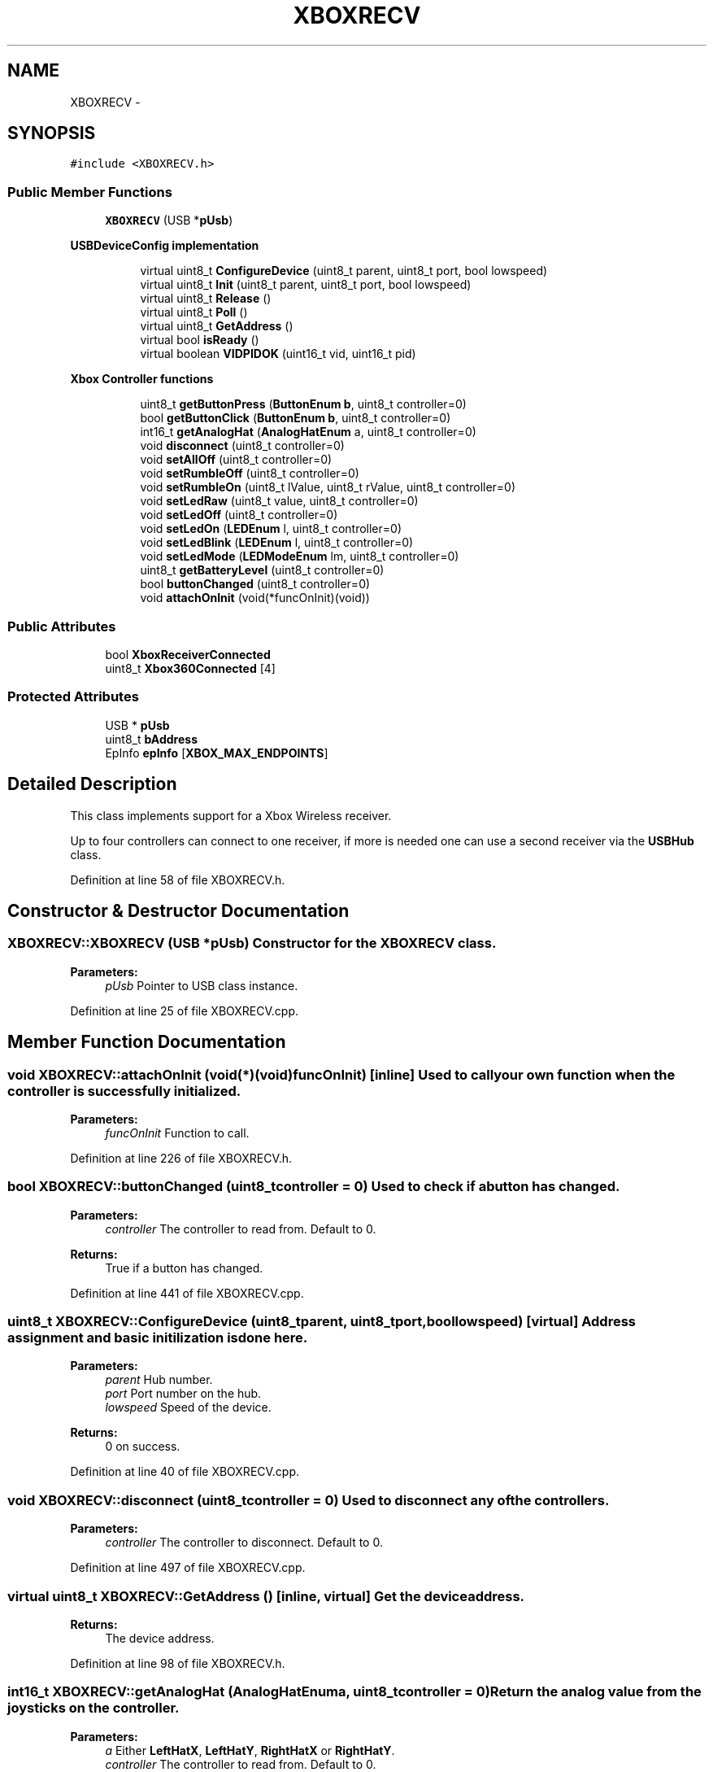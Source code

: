 .TH "XBOXRECV" 3 "Sun Mar 30 2014" "Version version 2.0" "GHID Framework" \" -*- nroff -*-
.ad l
.nh
.SH NAME
XBOXRECV \- 
.SH SYNOPSIS
.br
.PP
.PP
\fC#include <XBOXRECV\&.h>\fP
.SS "Public Member Functions"

.in +1c
.ti -1c
.RI "\fBXBOXRECV\fP (USB *\fBpUsb\fP)"
.br
.in -1c
.PP
.RI "\fBUSBDeviceConfig implementation\fP"
.br

.in +1c
.in +1c
.ti -1c
.RI "virtual uint8_t \fBConfigureDevice\fP (uint8_t parent, uint8_t port, bool lowspeed)"
.br
.ti -1c
.RI "virtual uint8_t \fBInit\fP (uint8_t parent, uint8_t port, bool lowspeed)"
.br
.ti -1c
.RI "virtual uint8_t \fBRelease\fP ()"
.br
.ti -1c
.RI "virtual uint8_t \fBPoll\fP ()"
.br
.ti -1c
.RI "virtual uint8_t \fBGetAddress\fP ()"
.br
.ti -1c
.RI "virtual bool \fBisReady\fP ()"
.br
.ti -1c
.RI "virtual boolean \fBVIDPIDOK\fP (uint16_t vid, uint16_t pid)"
.br
.in -1c
.in -1c
.PP
.RI "\fBXbox Controller functions\fP"
.br

.in +1c
.in +1c
.ti -1c
.RI "uint8_t \fBgetButtonPress\fP (\fBButtonEnum\fP \fBb\fP, uint8_t controller=0)"
.br
.ti -1c
.RI "bool \fBgetButtonClick\fP (\fBButtonEnum\fP \fBb\fP, uint8_t controller=0)"
.br
.ti -1c
.RI "int16_t \fBgetAnalogHat\fP (\fBAnalogHatEnum\fP a, uint8_t controller=0)"
.br
.ti -1c
.RI "void \fBdisconnect\fP (uint8_t controller=0)"
.br
.ti -1c
.RI "void \fBsetAllOff\fP (uint8_t controller=0)"
.br
.ti -1c
.RI "void \fBsetRumbleOff\fP (uint8_t controller=0)"
.br
.ti -1c
.RI "void \fBsetRumbleOn\fP (uint8_t lValue, uint8_t rValue, uint8_t controller=0)"
.br
.ti -1c
.RI "void \fBsetLedRaw\fP (uint8_t value, uint8_t controller=0)"
.br
.ti -1c
.RI "void \fBsetLedOff\fP (uint8_t controller=0)"
.br
.ti -1c
.RI "void \fBsetLedOn\fP (\fBLEDEnum\fP l, uint8_t controller=0)"
.br
.ti -1c
.RI "void \fBsetLedBlink\fP (\fBLEDEnum\fP l, uint8_t controller=0)"
.br
.ti -1c
.RI "void \fBsetLedMode\fP (\fBLEDModeEnum\fP lm, uint8_t controller=0)"
.br
.ti -1c
.RI "uint8_t \fBgetBatteryLevel\fP (uint8_t controller=0)"
.br
.ti -1c
.RI "bool \fBbuttonChanged\fP (uint8_t controller=0)"
.br
.ti -1c
.RI "void \fBattachOnInit\fP (void(*funcOnInit)(void))"
.br
.in -1c
.in -1c
.SS "Public Attributes"

.in +1c
.ti -1c
.RI "bool \fBXboxReceiverConnected\fP"
.br
.ti -1c
.RI "uint8_t \fBXbox360Connected\fP [4]"
.br
.in -1c
.SS "Protected Attributes"

.in +1c
.ti -1c
.RI "USB * \fBpUsb\fP"
.br
.ti -1c
.RI "uint8_t \fBbAddress\fP"
.br
.ti -1c
.RI "EpInfo \fBepInfo\fP [\fBXBOX_MAX_ENDPOINTS\fP]"
.br
.in -1c
.SH "Detailed Description"
.PP 
This class implements support for a Xbox Wireless receiver\&.
.PP
Up to four controllers can connect to one receiver, if more is needed one can use a second receiver via the \fBUSBHub\fP class\&. 
.PP
Definition at line 58 of file XBOXRECV\&.h\&.
.SH "Constructor & Destructor Documentation"
.PP 
.SS "\fBXBOXRECV::XBOXRECV\fP (USB *pUsb)"Constructor for the \fBXBOXRECV\fP class\&. 
.PP
\fBParameters:\fP
.RS 4
\fIpUsb\fP Pointer to USB class instance\&. 
.RE
.PP

.PP
Definition at line 25 of file XBOXRECV\&.cpp\&.
.SH "Member Function Documentation"
.PP 
.SS "void \fBXBOXRECV::attachOnInit\fP (void(*)(void)funcOnInit)\fC [inline]\fP"Used to call your own function when the controller is successfully initialized\&. 
.PP
\fBParameters:\fP
.RS 4
\fIfuncOnInit\fP Function to call\&. 
.RE
.PP

.PP
Definition at line 226 of file XBOXRECV\&.h\&.
.SS "bool \fBXBOXRECV::buttonChanged\fP (uint8_tcontroller = \fC0\fP)"Used to check if a button has changed\&. 
.PP
\fBParameters:\fP
.RS 4
\fIcontroller\fP The controller to read from\&. Default to 0\&. 
.RE
.PP
\fBReturns:\fP
.RS 4
True if a button has changed\&. 
.RE
.PP

.PP
Definition at line 441 of file XBOXRECV\&.cpp\&.
.SS "uint8_t \fBXBOXRECV::ConfigureDevice\fP (uint8_tparent, uint8_tport, boollowspeed)\fC [virtual]\fP"Address assignment and basic initilization is done here\&. 
.PP
\fBParameters:\fP
.RS 4
\fIparent\fP Hub number\&. 
.br
\fIport\fP Port number on the hub\&. 
.br
\fIlowspeed\fP Speed of the device\&. 
.RE
.PP
\fBReturns:\fP
.RS 4
0 on success\&. 
.RE
.PP

.PP
Definition at line 40 of file XBOXRECV\&.cpp\&.
.SS "void \fBXBOXRECV::disconnect\fP (uint8_tcontroller = \fC0\fP)"Used to disconnect any of the controllers\&. 
.PP
\fBParameters:\fP
.RS 4
\fIcontroller\fP The controller to disconnect\&. Default to 0\&. 
.RE
.PP

.PP
Definition at line 497 of file XBOXRECV\&.cpp\&.
.SS "virtual uint8_t \fBXBOXRECV::GetAddress\fP ()\fC [inline, virtual]\fP"Get the device address\&. 
.PP
\fBReturns:\fP
.RS 4
The device address\&. 
.RE
.PP

.PP
Definition at line 98 of file XBOXRECV\&.h\&.
.SS "int16_t \fBXBOXRECV::getAnalogHat\fP (\fBAnalogHatEnum\fPa, uint8_tcontroller = \fC0\fP)"Return the analog value from the joysticks on the controller\&. 
.PP
\fBParameters:\fP
.RS 4
\fIa\fP Either \fBLeftHatX\fP, \fBLeftHatY\fP, \fBRightHatX\fP or \fBRightHatY\fP\&. 
.br
\fIcontroller\fP The controller to read from\&. Default to 0\&. 
.RE
.PP
\fBReturns:\fP
.RS 4
Returns a signed 16-bit integer\&. 
.RE
.PP

.PP
Definition at line 437 of file XBOXRECV\&.cpp\&.
.SS "uint8_t \fBXBOXRECV::getBatteryLevel\fP (uint8_tcontroller = \fC0\fP)"Used to get the battery level from the controller\&. 
.PP
\fBParameters:\fP
.RS 4
\fIcontroller\fP The controller to read from\&. Default to 0\&. 
.RE
.PP
\fBReturns:\fP
.RS 4
Returns the battery level as an integer in the range of 0-3\&. 
.RE
.PP

.PP
Definition at line 466 of file XBOXRECV\&.cpp\&.
.SS "bool \fBXBOXRECV::getButtonClick\fP (\fBButtonEnum\fPb, uint8_tcontroller = \fC0\fP)"
.PP
Definition at line 417 of file XBOXRECV\&.cpp\&.
.SS "uint8_t \fBXBOXRECV::getButtonPress\fP (\fBButtonEnum\fPb, uint8_tcontroller = \fC0\fP)"getButtonPress(uint8_t controller, ButtonEnum b) will return true as long as the button is held down\&.
.PP
While getButtonClick(uint8_t controller, ButtonEnum b) will only return it once\&.
.PP
So you instance if you need to increase a variable once you would use getButtonClick(uint8_t controller, ButtonEnum b), but if you need to drive a robot forward you would use getButtonPress(uint8_t controller, ButtonEnum b)\&. 
.PP
\fBParameters:\fP
.RS 4
\fIb\fP \fBButtonEnum\fP to read\&. 
.br
\fIcontroller\fP The controller to read from\&. Default to 0\&. 
.RE
.PP
\fBReturns:\fP
.RS 4
getButtonClick(uint8_t controller, ButtonEnum b) will return a bool, while getButtonPress(uint8_t controller, ButtonEnum b) will return a byte if reading \fBL2\fP or \fBR2\fP\&. 
.RE
.PP

.PP
Definition at line 409 of file XBOXRECV\&.cpp\&.
.SS "uint8_t \fBXBOXRECV::Init\fP (uint8_tparent, uint8_tport, boollowspeed)\fC [virtual]\fP"Initialize the Xbox wireless receiver\&. 
.PP
\fBParameters:\fP
.RS 4
\fIparent\fP Hub number\&. 
.br
\fIport\fP Port number on the hub\&. 
.br
\fIlowspeed\fP Speed of the device\&. 
.RE
.PP
\fBReturns:\fP
.RS 4
0 on success\&. 
.RE
.PP

.PP
Definition at line 137 of file XBOXRECV\&.cpp\&.
.SS "virtual bool \fBXBOXRECV::isReady\fP ()\fC [inline, virtual]\fP"Used to check if the controller has been initialized\&. 
.PP
\fBReturns:\fP
.RS 4
True if it's ready\&. 
.RE
.PP

.PP
Definition at line 106 of file XBOXRECV\&.h\&.
.SS "uint8_t \fBXBOXRECV::Poll\fP ()\fC [virtual]\fP"Poll the USB Input endpoins and run the state machines\&. 
.PP
\fBReturns:\fP
.RS 4
0 on success\&. 
.RE
.PP

.PP
Definition at line 292 of file XBOXRECV\&.cpp\&.
.SS "uint8_t \fBXBOXRECV::Release\fP ()\fC [virtual]\fP"Release the USB device\&. 
.PP
\fBReturns:\fP
.RS 4
0 on success\&. 
.RE
.PP

.PP
Definition at line 282 of file XBOXRECV\&.cpp\&.
.SS "void \fBXBOXRECV::setAllOff\fP (uint8_tcontroller = \fC0\fP)\fC [inline]\fP"Turn rumble off and all the LEDs on the specific controller\&. 
.PP
\fBParameters:\fP
.RS 4
\fIcontroller\fP The controller to write to\&. Default to 0\&. 
.RE
.PP

.PP
Definition at line 156 of file XBOXRECV\&.h\&.
.SS "void \fBXBOXRECV::setLedBlink\fP (\fBLEDEnum\fPl, uint8_tcontroller = \fC0\fP)"Turn on a LED by using \fBLEDEnum\fP\&. 
.PP
\fBParameters:\fP
.RS 4
\fIl\fP \fBALL\fP, \fBLED1\fP, \fBLED2\fP, \fBLED3\fP and \fBLED4\fP is supported by the Xbox controller\&. 
.br
\fIcontroller\fP The controller to write to\&. Default to 0\&. 
.RE
.PP

.PP
Definition at line 522 of file XBOXRECV\&.cpp\&.
.SS "void \fBXBOXRECV::setLedMode\fP (\fBLEDModeEnum\fPlm, uint8_tcontroller = \fC0\fP)"Used to set special LED modes supported by the Xbox controller\&. 
.PP
\fBParameters:\fP
.RS 4
\fIlm\fP See \fBLEDModeEnum\fP\&. 
.br
\fIcontroller\fP The controller to write to\&. Default to 0\&. 
.RE
.PP

.PP
Definition at line 526 of file XBOXRECV\&.cpp\&.
.SS "void \fBXBOXRECV::setLedOff\fP (uint8_tcontroller = \fC0\fP)\fC [inline]\fP"Turn all LEDs off the specific controller\&. 
.PP
\fBParameters:\fP
.RS 4
\fIcontroller\fP The controller to write to\&. Default to 0\&. 
.RE
.PP

.PP
Definition at line 188 of file XBOXRECV\&.h\&.
.SS "void \fBXBOXRECV::setLedOn\fP (\fBLEDEnum\fPl, uint8_tcontroller = \fC0\fP)"Turn on a LED by using \fBLEDEnum\fP\&. 
.PP
\fBParameters:\fP
.RS 4
\fIl\fP \fBOFF\fP, \fBLED1\fP, \fBLED2\fP, \fBLED3\fP and \fBLED4\fP is supported by the Xbox controller\&. 
.br
\fIcontroller\fP The controller to write to\&. Default to 0\&. 
.RE
.PP

.PP
Definition at line 515 of file XBOXRECV\&.cpp\&.
.SS "void \fBXBOXRECV::setLedRaw\fP (uint8_tvalue, uint8_tcontroller = \fC0\fP)"Set LED value\&. Without using the \fBLEDEnum\fP or \fBLEDModeEnum\fP\&. 
.PP
\fBParameters:\fP
.RS 4
\fIvalue\fP See: \fBsetLedOff(uint8_t controller)\fP, setLedOn(uint8_t controller, LED l), setLedBlink(uint8_t controller, LED l), and setLedMode(uint8_t controller, LEDMode lm)\&. 
.br
\fIcontroller\fP The controller to write to\&. Default to 0\&. 
.RE
.PP

.PP
Definition at line 506 of file XBOXRECV\&.cpp\&.
.SS "void \fBXBOXRECV::setRumbleOff\fP (uint8_tcontroller = \fC0\fP)\fC [inline]\fP"Turn rumble off the specific controller\&. 
.PP
\fBParameters:\fP
.RS 4
\fIcontroller\fP The controller to write to\&. Default to 0\&. 
.RE
.PP

.PP
Definition at line 165 of file XBOXRECV\&.h\&.
.SS "void \fBXBOXRECV::setRumbleOn\fP (uint8_tlValue, uint8_trValue, uint8_tcontroller = \fC0\fP)"Turn rumble on\&. 
.PP
\fBParameters:\fP
.RS 4
\fIlValue\fP Left motor (big weight) inside the controller\&. 
.br
\fIrValue\fP Right motor (small weight) inside the controller\&. 
.br
\fIcontroller\fP The controller to write to\&. Default to 0\&. 
.RE
.PP

.PP
Definition at line 556 of file XBOXRECV\&.cpp\&.
.SS "virtual boolean \fBXBOXRECV::VIDPIDOK\fP (uint16_tvid, uint16_tpid)\fC [inline, virtual]\fP"Used by the USB core to check what this driver support\&. 
.PP
\fBParameters:\fP
.RS 4
\fIvid\fP The device's VID\&. 
.br
\fIpid\fP The device's PID\&. 
.RE
.PP
\fBReturns:\fP
.RS 4
Returns true if the device's VID and PID matches this driver\&. 
.RE
.PP

.PP
Definition at line 116 of file XBOXRECV\&.h\&.
.SH "Member Data Documentation"
.PP 
.SS "uint8_t \fBXBOXRECV::bAddress\fP\fC [protected]\fP"Device address\&. 
.PP
Definition at line 240 of file XBOXRECV\&.h\&.
.SS "EpInfo \fBXBOXRECV::epInfo\fP[\fBXBOX_MAX_ENDPOINTS\fP]\fC [protected]\fP"Endpoint info structure\&. 
.PP
Definition at line 242 of file XBOXRECV\&.h\&.
.SS "USB* \fBXBOXRECV::pUsb\fP\fC [protected]\fP"Pointer to USB class instance\&. 
.PP
Definition at line 238 of file XBOXRECV\&.h\&.
.SS "uint8_t \fBXBOXRECV::Xbox360Connected\fP[4]"Variable used to indicate if the XBOX 360 controller is successfully connected\&. 
.PP
Definition at line 234 of file XBOXRECV\&.h\&.
.SS "bool \fBXBOXRECV::XboxReceiverConnected\fP"True if a wireless receiver is connected\&. 
.PP
Definition at line 228 of file XBOXRECV\&.h\&.

.SH "Author"
.PP 
Generated automatically by Doxygen for GHID Framework from the source code\&.
